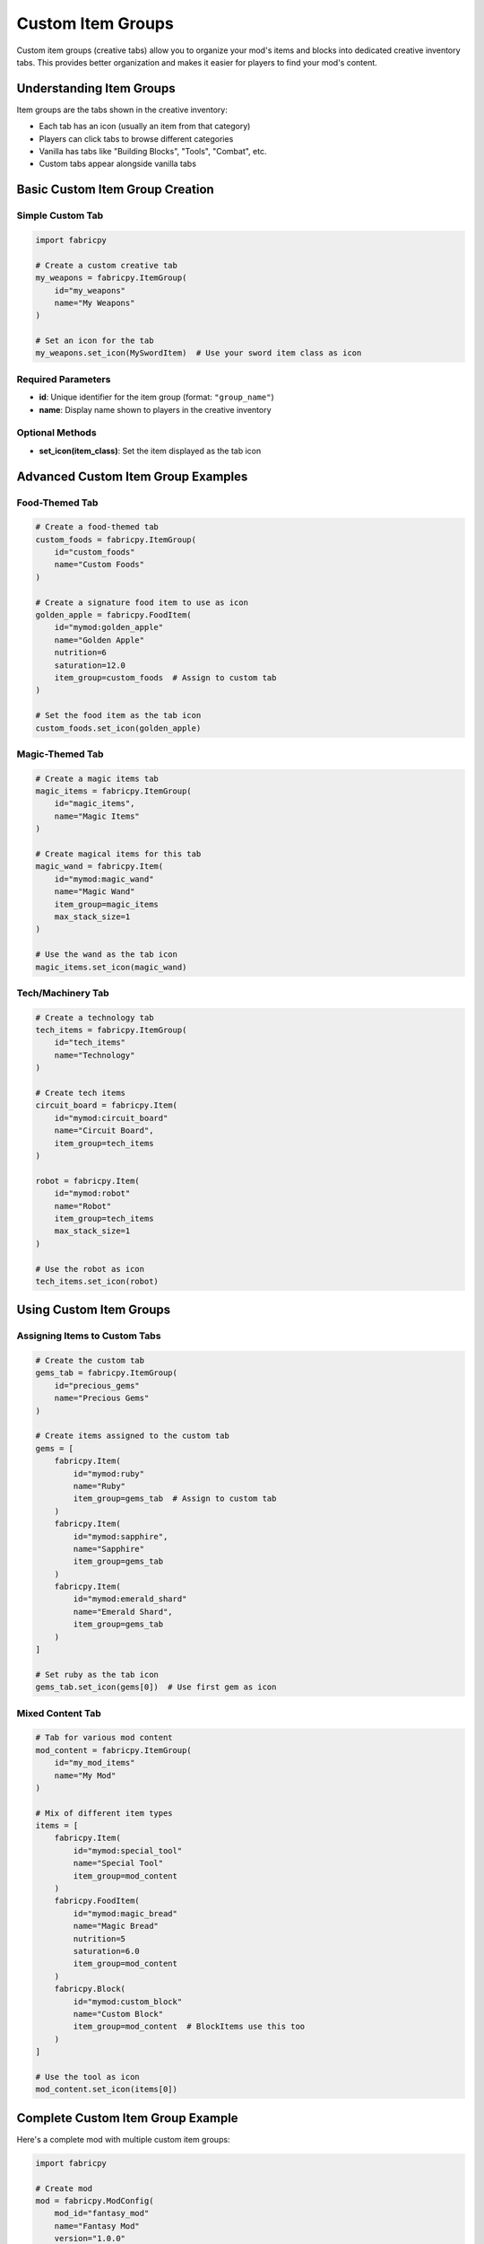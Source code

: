 Custom Item Groups
==================

Custom item groups (creative tabs) allow you to organize your mod's items and blocks into dedicated creative inventory tabs. This provides better organization and makes it easier for players to find your mod's content.

Understanding Item Groups
-------------------------

Item groups are the tabs shown in the creative inventory:

* Each tab has an icon (usually an item from that category)
* Players can click tabs to browse different categories
* Vanilla has tabs like "Building Blocks", "Tools", "Combat", etc.
* Custom tabs appear alongside vanilla tabs

Basic Custom Item Group Creation
--------------------------------

Simple Custom Tab
~~~~~~~~~~~~~~~~~

.. code-block:: python

   import fabricpy

   # Create a custom creative tab
   my_weapons = fabricpy.ItemGroup(
       id="my_weapons"
       name="My Weapons"
   )

   # Set an icon for the tab
   my_weapons.set_icon(MySwordItem)  # Use your sword item class as icon

Required Parameters
~~~~~~~~~~~~~~~~~~~

* **id**: Unique identifier for the item group (format: ``"group_name"``)
* **name**: Display name shown to players in the creative inventory

Optional Methods
~~~~~~~~~~~~~~~~

* **set_icon(item_class)**: Set the item displayed as the tab icon

Advanced Custom Item Group Examples
-----------------------------------

Food-Themed Tab
~~~~~~~~~~~~~~~

.. code-block:: python

   # Create a food-themed tab
   custom_foods = fabricpy.ItemGroup(
       id="custom_foods"
       name="Custom Foods"
   )

   # Create a signature food item to use as icon
   golden_apple = fabricpy.FoodItem(
       id="mymod:golden_apple"
       name="Golden Apple"
       nutrition=6
       saturation=12.0
       item_group=custom_foods  # Assign to custom tab
   )

   # Set the food item as the tab icon
   custom_foods.set_icon(golden_apple)

Magic-Themed Tab
~~~~~~~~~~~~~~~~

.. code-block:: python

   # Create a magic items tab
   magic_items = fabricpy.ItemGroup(
       id="magic_items", 
       name="Magic Items"
   )

   # Create magical items for this tab
   magic_wand = fabricpy.Item(
       id="mymod:magic_wand"
       name="Magic Wand"
       item_group=magic_items
       max_stack_size=1
   )

   # Use the wand as the tab icon
   magic_items.set_icon(magic_wand)

Tech/Machinery Tab
~~~~~~~~~~~~~~~~~~

.. code-block:: python

   # Create a technology tab
   tech_items = fabricpy.ItemGroup(
       id="tech_items"
       name="Technology"
   )

   # Create tech items
   circuit_board = fabricpy.Item(
       id="mymod:circuit_board"
       name="Circuit Board", 
       item_group=tech_items
   )

   robot = fabricpy.Item(
       id="mymod:robot"
       name="Robot"
       item_group=tech_items
       max_stack_size=1
   )

   # Use the robot as icon
   tech_items.set_icon(robot)

Using Custom Item Groups
-------------------------

Assigning Items to Custom Tabs
~~~~~~~~~~~~~~~~~~~~~~~~~~~~~~~

.. code-block:: python

   # Create the custom tab
   gems_tab = fabricpy.ItemGroup(
       id="precious_gems"
       name="Precious Gems"
   )

   # Create items assigned to the custom tab
   gems = [
       fabricpy.Item(
           id="mymod:ruby"
           name="Ruby"
           item_group=gems_tab  # Assign to custom tab
       )
       fabricpy.Item(
           id="mymod:sapphire", 
           name="Sapphire"
           item_group=gems_tab
       )
       fabricpy.Item(
           id="mymod:emerald_shard"
           name="Emerald Shard", 
           item_group=gems_tab
       )
   ]

   # Set ruby as the tab icon
   gems_tab.set_icon(gems[0])  # Use first gem as icon

Mixed Content Tab
~~~~~~~~~~~~~~~~~

.. code-block:: python

   # Tab for various mod content
   mod_content = fabricpy.ItemGroup(
       id="my_mod_items"
       name="My Mod"
   )

   # Mix of different item types
   items = [
       fabricpy.Item(
           id="mymod:special_tool"
           name="Special Tool"
           item_group=mod_content
       )
       fabricpy.FoodItem(
           id="mymod:magic_bread"
           name="Magic Bread"
           nutrition=5
           saturation=6.0
           item_group=mod_content
       )
       fabricpy.Block(
           id="mymod:custom_block"
           name="Custom Block"
           item_group=mod_content  # BlockItems use this too
       )
   ]

   # Use the tool as icon
   mod_content.set_icon(items[0])

Complete Custom Item Group Example
----------------------------------

Here's a complete mod with multiple custom item groups:

.. code-block:: python

   import fabricpy

   # Create mod
   mod = fabricpy.ModConfig(
       mod_id="fantasy_mod"
       name="Fantasy Mod"
       version="1.0.0"
       description="Adds fantasy elements to Minecraft"
       authors=["Fantasy Creator"]
   )

   # Create custom item groups
   weapons_tab = fabricpy.ItemGroup(
       id="fantasy_weapons"
       name="Fantasy Weapons"
   )

   magic_tab = fabricpy.ItemGroup(
       id="magic_items", 
       name="Magic & Potions"
   )

   materials_tab = fabricpy.ItemGroup(
       id="fantasy_materials"
       name="Fantasy Materials"
   )

   # Create weapons for weapons tab
   weapons = [
       fabricpy.Item(
           id="fantasy_mod:crystal_sword"
           name="Crystal Sword"
           item_group=weapons_tab
           max_stack_size=1
       )
       fabricpy.Item(
           id="fantasy_mod:magic_bow"
           name="Magic Bow"
           item_group=weapons_tab
           max_stack_size=1
       )
       fabricpy.Item(
           id="fantasy_mod:flame_dagger"
           name="Flame Dagger", 
           item_group=weapons_tab
           max_stack_size=1
       )
   ]

   # Create magic items for magic tab
   magic_items = [
       fabricpy.Item(
           id="fantasy_mod:spell_book"
           name="Spell Book"
           item_group=magic_tab
           max_stack_size=1
       )
       fabricpy.FoodItem(
           id="fantasy_mod:mana_potion"
           name="Mana Potion"
           nutrition=0
           saturation=0
           always_edible=True
           item_group=magic_tab
           max_stack_size=16
       )
       fabricpy.Item(
           id="fantasy_mod:crystal_orb"
           name="Crystal Orb"
           item_group=magic_tab
           max_stack_size=8
       )
   ]

   # Create materials for materials tab
   materials = [
       fabricpy.Item(
           id="fantasy_mod:mythril_ingot"
           name="Mythril Ingot"
           item_group=materials_tab
       )
       fabricpy.Item(
           id="fantasy_mod:dragon_scale"
           name="Dragon Scale"
           item_group=materials_tab
           max_stack_size=32
       )
       fabricpy.Item(
           id="fantasy_mod:phoenix_feather"
           name="Phoenix Feather"
           item_group=materials_tab
           max_stack_size=16
       )
   ]

   # Set tab icons
   weapons_tab.set_icon(weapons[0])      # Crystal sword
   magic_tab.set_icon(magic_items[0])    # Spell book  
   materials_tab.set_icon(materials[0])  # Mythril ingot

   # Register all items
   for item in weapons + magic_items + materials:
       mod.registerItem(item)

   # Compile and run
   mod.compile()
   mod.run()

Item Group Organization Strategies
----------------------------------

By Function
~~~~~~~~~~~

.. code-block:: python

   # Organize by what items do
   function_groups = {
       "tools": fabricpy.ItemGroup(id="mod_tools", name="Mod Tools")
       "weapons": fabricpy.ItemGroup(id="mod_weapons", name="Mod Weapons"), 
       "armor": fabricpy.ItemGroup(id="mod_armor", name="Mod Armor")
       "consumables": fabricpy.ItemGroup(id="mod_consumables", name="Consumables")
   }

By Material
~~~~~~~~~~~

.. code-block:: python

   # Organize by material type
   material_groups = {
       "copper": fabricpy.ItemGroup(id="copper_items", name="Copper Items")
       "steel": fabricpy.ItemGroup(id="steel_items", name="Steel Items")
       "crystal": fabricpy.ItemGroup(id="crystal_items", name="Crystal Items")
   }

By Theme
~~~~~~~~

.. code-block:: python

   # Organize by theme/aesthetic
   theme_groups = {
       "medieval": fabricpy.ItemGroup(id="medieval_items", name="Medieval")
       "futuristic": fabricpy.ItemGroup(id="future_items", name="Futuristic")
       "magical": fabricpy.ItemGroup(id="magic_items", name="Magical")
   }

Best Practices for Custom Item Groups
-------------------------------------

1. **Logical Organization**
   
   * Group related items together
   * Don't create too many small tabs
   * Aim for 8-20 items per tab for good balance

2. **Clear Naming**
   
   * Use descriptive tab names: "Magic Tools" vs "Misc"
   * Keep names concise but informative
   * Consider your target audience

3. **Appropriate Icons**
   
   * Choose representative items as icons
   * Use the most iconic/recognizable item from the group
   * Prefer items with distinctive textures

4. **Tab Count Limits**
   
   * Don't create too many custom tabs (3-6 max recommended)
   * Consider using vanilla tabs for common items
   * Only create custom tabs when you have enough content

5. **Consistency**
   
   * Use consistent naming patterns: "Mod Tools", "Mod Weapons"
   * Maintain similar organization across related mods
   * Follow conventions established by popular mods

Common Patterns
---------------

Single Mod Tab
~~~~~~~~~~~~~~

.. code-block:: python

   # Single tab for all mod content
   mod_tab = fabricpy.ItemGroup(
       id="mymod_items"
       name="My Mod"
   )
   # Use your most iconic item as icon

Category-Based Tabs
~~~~~~~~~~~~~~~~~~~

.. code-block:: python

   # Multiple tabs by category
   tools_tab = fabricpy.ItemGroup(id="mymod_tools", name="Mod Tools")
   blocks_tab = fabricpy.ItemGroup(id="mymod_blocks", name="Mod Blocks") 
   food_tab = fabricpy.ItemGroup(id="mymod_food", name="Mod Food")

Material Progression Tabs
~~~~~~~~~~~~~~~~~~~~~~~~~

.. code-block:: python

   # Tabs representing material tiers
   bronze_tab = fabricpy.ItemGroup(id="bronze_age", name="Bronze Age")
   steel_tab = fabricpy.ItemGroup(id="steel_age", name="Steel Age")
   mythril_tab = fabricpy.ItemGroup(id="mythril_age", name="Mythril Age")

Common Issues
-------------

* **Tab not appearing**: Ensure ItemGroup is assigned to at least one item
* **Wrong icon**: Check that icon item is properly created and registered
* **Tab order**: Custom tabs appear after vanilla tabs (cannot be reordered)
* **Empty tabs**: Tabs with no items won't appear in creative mode

Integration with Vanilla
------------------------

When to Use Custom vs Vanilla Tabs:

**Use Vanilla Tabs When:**
* Your items fit naturally into existing categories
* You have few items of a particular type
* You want seamless integration with vanilla

**Use Custom Tabs When:**
* You have many themed items
* Your content deserves its own category
* You want prominent mod branding
* Items don't fit well in vanilla categories

Next Steps
----------

* Learn about :doc:`vanilla-item-groups` for using existing creative tabs
* Explore :doc:`creating-items` to populate your custom tabs
* See :doc:`creating-blocks` for adding blocks to custom tabs
